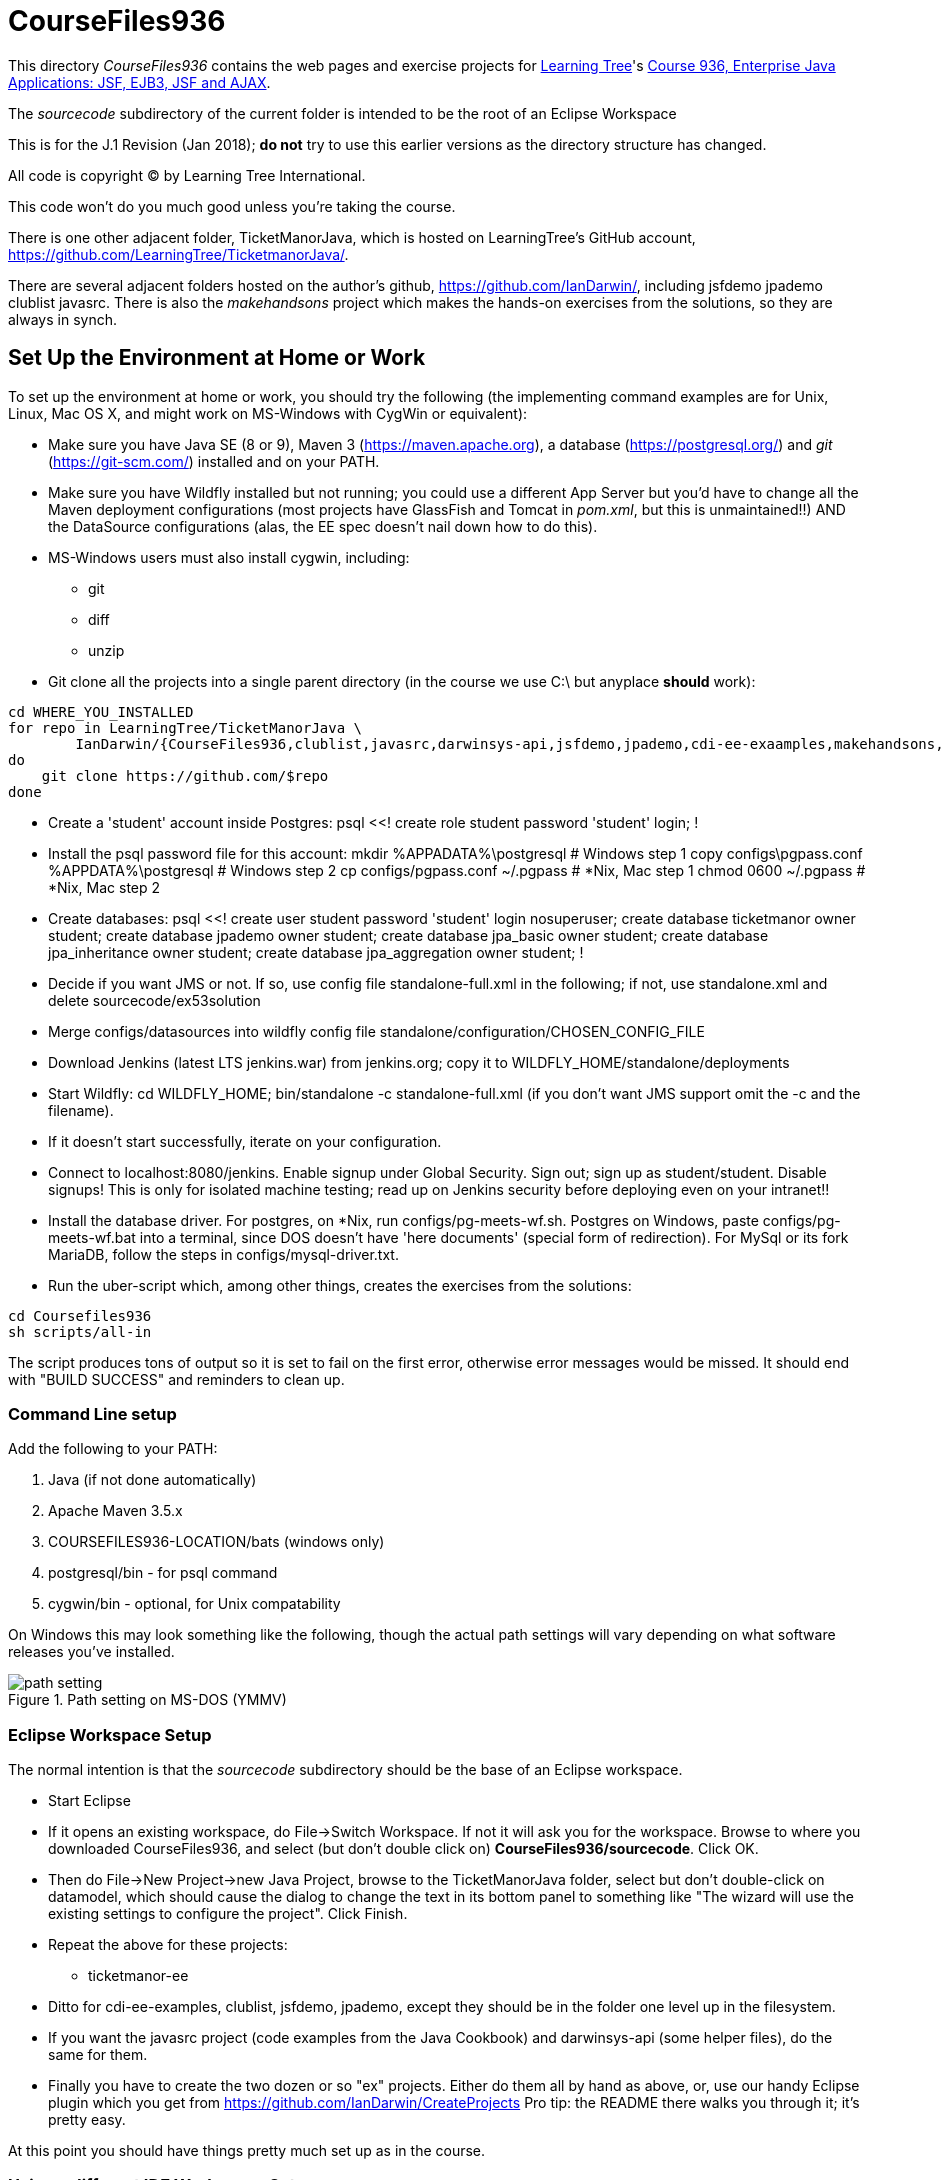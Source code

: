 = CourseFiles936

This directory _CourseFiles936_ contains the web pages and exercise projects for
http://learningtree.com[Learning Tree]'s
http://learningtree.com/936[Course 936, Enterprise Java Applications: JSF, EJB3, JSF and AJAX].

The _sourcecode_ subdirectory of the current folder is intended to be the root of an Eclipse Workspace

This is for the J.1 Revision (Jan 2018); *do not* try to use this earlier versions as the directory structure has changed.

All code is copyright (C) by Learning Tree International.

This code won't do you much good unless you're taking the course.

There is one other adjacent folder, TicketManorJava, which is hosted on 
LearningTree's GitHub account, https://github.com/LearningTree/TicketmanorJava/.

There are several adjacent folders hosted on the author's github,
https://github.com/IanDarwin/, including jsfdemo jpademo clublist javasrc.
There is also the _makehandsons_ project which makes the hands-on exercises from 
the solutions, so they are always in synch.

== Set Up the Environment at Home or Work

To set up the environment at home or work, you should try the following
(the implementing command examples are for Unix, Linux, Mac OS X,
and might work on MS-Windows with CygWin or equivalent):

* Make sure you have 
Java SE (8 or 9), 
Maven 3 (https://maven.apache.org), 
a database (https://postgresql.org/)
and _git_ (https://git-scm.com/)
installed and on your PATH.
* Make sure you have Wildfly installed but not running;
you could use a different App Server but you'd have to change
all the Maven deployment configurations (most projects have 
GlassFish and Tomcat in _pom.xml_, but this is unmaintained!!)
AND the DataSource configurations (alas, the EE spec doesn't nail down how to do this).
* MS-Windows users must also install cygwin, including:
** git
** diff
** unzip
* Git clone all the projects into a single parent directory
(in the course we use C:\ but anyplace *should* work):
----
cd WHERE_YOU_INSTALLED
for repo in LearningTree/TicketManorJava \
	IanDarwin/{CourseFiles936,clublist,javasrc,darwinsys-api,jsfdemo,jpademo,cdi-ee-exaamples,makehandsons,createprojects}
do
    git clone https://github.com/$repo
done
----
* Create a 'student' account inside Postgres:
	psql <<!
	create role student password 'student' login;
	!
* Install the psql password file for this account:
	mkdir %APPADATA%\postgresql			# Windows step 1
	copy configs\pgpass.conf %APPDATA%\postgresql # Windows step 2
	cp configs/pgpass.conf ~/.pgpass	# *Nix, Mac step 1
	chmod 0600 ~/.pgpass				# *Nix, Mac step 2
* Create databases:
	psql <<!
	create user student password 'student' login nosuperuser;
	create database ticketmanor owner student;
	create database jpademo owner student;
	create database jpa_basic owner student;
	create database jpa_inheritance owner student;
	create database jpa_aggregation owner student;
	!
* Decide if you want JMS or not.
If so, use config file standalone-full.xml in the following; if not, use standalone.xml
and delete sourcecode/ex53solution
* Merge configs/datasources into wildfly config file standalone/configuration/CHOSEN_CONFIG_FILE
* Download Jenkins (latest LTS jenkins.war) from jenkins.org; copy it to WILDFLY_HOME/standalone/deployments
* Start Wildfly: cd WILDFLY_HOME; bin/standalone -c standalone-full.xml
(if you don't want JMS support omit the -c and the filename).
* If it doesn't start successfully, iterate on your configuration.
* Connect to localhost:8080/jenkins. Enable signup under Global Security. Sign out; sign up as student/student. Disable signups! This is only for isolated machine testing; read up on Jenkins security before deploying even on your intranet!!
* Install the database driver. For postgres, on *Nix, run configs/pg-meets-wf.sh. Postgres on Windows, paste configs/pg-meets-wf.bat into a terminal, since DOS doesn't have 'here documents' (special form of redirection).
For MySql or its fork MariaDB, follow the steps in configs/mysql-driver.txt.
* Run the uber-script which, among other things, creates the exercises from the solutions:
----
cd Coursefiles936
sh scripts/all-in
----
The script produces tons of output so it is set to fail on the first error,
otherwise error messages would be missed. It should end with "BUILD SUCCESS" and reminders
to clean up.

=== Command Line setup

Add the following to your PATH:

. Java (if not done automatically)
. Apache Maven 3.5.x
. COURSEFILES936-LOCATION/bats (windows only)
. postgresql/bin - for psql command
. cygwin/bin - optional, for Unix compatability

On Windows this may look something like the following, though the actual path settings will vary depending on what software releases you've installed.

[[path-setting.png]]
.Path setting on MS-DOS (YMMV)
image::images/path-setting.png[]

=== Eclipse Workspace Setup

The normal intention is that the _sourcecode_ subdirectory should be the base of an Eclipse workspace.

* Start Eclipse
* If it opens an existing workspace, do File->Switch Workspace. If not it will ask you for the workspace.
Browse to where you downloaded CourseFiles936, and select (but don't double click 
on) *CourseFiles936/sourcecode*. Click OK.
* Then do File->New Project->new Java Project, browse to the TicketManorJava folder, select but don't double-click
on datamodel,
which should cause the dialog to change the text in its bottom panel to something like
 "The wizard will use the existing settings to configure the project". Click Finish.
* Repeat the above for these projects:
** ticketmanor-ee 
* Ditto for cdi-ee-examples, clublist, jsfdemo, jpademo, except they should be in the folder one level up in the filesystem.
* If you want the javasrc project (code examples from the Java Cookbook) and darwinsys-api (some helper files),
do the same for them.
* Finally you have to create the two dozen or so "ex" projects.
Either do them all by hand as above, or, use our handy Eclipse plugin
which you get from https://github.com/IanDarwin/CreateProjects
Pro tip: the README there walks you through it; it's pretty easy.

At this point you should have things pretty much set up as in the course.

=== Using a different IDE Workspace Setup

We don't provide instructions for other IDEs. If you get it working in a way that doesn't 
interfere with it working with Eclipse and Maven, please feel free to send a Github pull request,
